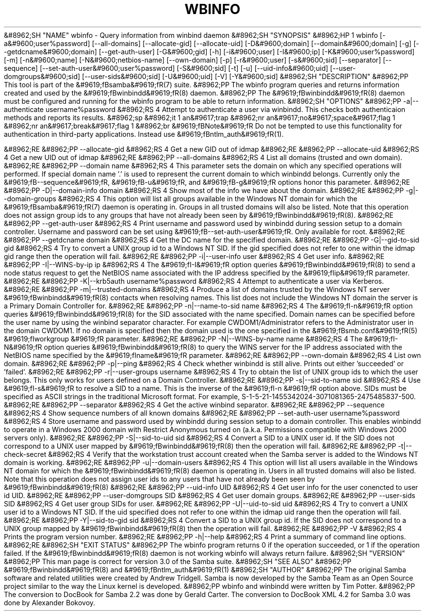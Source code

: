 .\"Generated by db2man.xsl. Don't modify this, modify the source.
.de Sh \" Subsection
.br
.if t .Sp
.ne 5
.PP
\fB\\$1\fR
.PP
..
.de Sp \" Vertical space (when we can't use .PP)
.if t .sp .5v
.if n .sp
..
.de Ip \" List item
.br
.ie \\n(.$>=3 .ne \\$3
.el .ne 3
.IP "\\$1" \\$2
..
.TH "WBINFO" 1 "" "" ""
&#8962;SH "NAME"
wbinfo - Query information from winbind daemon
&#8962;SH "SYNOPSIS"
&#8962;HP 1
wbinfo [-a&#9600;user%password] [--all-domains] [--allocate-gid] [--allocate-uid] [-D&#9600;domain] [--domain&#9600;domain] [-g] [--getdcname&#9600;domain] [--get-auth-user] [-G&#9600;gid] [-h] [-i&#9600;user] [-I&#9600;ip] [-K&#9600;user%password] [-m] [-n&#9600;name] [-N&#9600;netbios-name] [--own-domain] [-p] [-r&#9600;user] [-s&#9600;sid] [--separator] [--sequence] [--set-auth-user&#9600;user%password] [-S&#9600;sid] [-t] [-u] [--uid-info&#9600;uid] [--user-domgroups&#9600;sid] [--user-sids&#9600;sid] [-U&#9600;uid] [-V] [-Y&#9600;sid]
&#8962;SH "DESCRIPTION"
&#8962;PP
This tool is part of the
&#9619;fBsamba&#9619;fR(7)
suite.
&#8962;PP
The
wbinfo
program queries and returns information created and used by the
&#9619;fBwinbindd&#9619;fR(8)
daemon.
&#8962;PP
The
&#9619;fBwinbindd&#9619;fR(8)
daemon must be configured and running for the
wbinfo
program to be able to return information.
&#8962;SH "OPTIONS"
&#8962;PP
-a|--authenticate username%password
&#8962;RS 4
Attempt to authenticate a user via winbindd. This checks both authenticaion methods and reports its results.
&#8962;sp
&#8962;it 1 an&#9617;trap
&#8962;nr an&#9617;no&#9617;space&#9617;flag 1
&#8962;nr an&#9617;break&#9617;flag 1
&#8962;br
&#9619;fBNote&#9619;fR
Do not be tempted to use this functionality for authentication in third-party applications. Instead use
&#9619;fBntlm_auth&#9619;fR(1).

&#8962;RE
&#8962;PP
--allocate-gid
&#8962;RS 4
Get a new GID out of idmap
&#8962;RE
&#8962;PP
--allocate-uid
&#8962;RS 4
Get a new UID out of idmap
&#8962;RE
&#8962;PP
--all-domains
&#8962;RS 4
List all domains (trusted and own domain).
&#8962;RE
&#8962;PP
--domain name
&#8962;RS 4
This parameter sets the domain on which any specified operations will performed. If special domain name '.' is used to represent the current domain to which winbindd belongs. Currently only the
&#9619;fB--sequence&#9619;fR,
&#9619;fB-u&#9619;fR, and
&#9619;fB-g&#9619;fR
options honor this parameter.
&#8962;RE
&#8962;PP
-D|--domain-info domain
&#8962;RS 4
Show most of the info we have about the domain.
&#8962;RE
&#8962;PP
-g|--domain-groups
&#8962;RS 4
This option will list all groups available in the Windows NT domain for which the
&#9619;fBsamba&#9619;fR(7)
daemon is operating in. Groups in all trusted domains will also be listed. Note that this operation does not assign group ids to any groups that have not already been seen by
&#9619;fBwinbindd&#9619;fR(8).
&#8962;RE
&#8962;PP
--get-auth-user
&#8962;RS 4
Print username and password used by winbindd during session setup to a domain controller. Username and password can be set using
&#9619;fB--set-auth-user&#9619;fR. Only available for root.
&#8962;RE
&#8962;PP
--getdcname domain
&#8962;RS 4
Get the DC name for the specified domain.
&#8962;RE
&#8962;PP
-G|--gid-to-sid gid
&#8962;RS 4
Try to convert a UNIX group id to a Windows NT SID. If the gid specified does not refer to one within the idmap gid range then the operation will fail.
&#8962;RE
&#8962;PP
-i|--user-info user
&#8962;RS 4
Get user info.
&#8962;RE
&#8962;PP
-I|--WINS-by-ip ip
&#8962;RS 4
The
&#9619;fI-I&#9619;fR
option queries
&#9619;fBwinbindd&#9619;fR(8)
to send a node status request to get the NetBIOS name associated with the IP address specified by the
&#9619;fIip&#9619;fR
parameter.
&#8962;RE
&#8962;PP
-K|--krb5auth username%password
&#8962;RS 4
Attempt to authenticate a user via Kerberos.
&#8962;RE
&#8962;PP
-m|--trusted-domains
&#8962;RS 4
Produce a list of domains trusted by the Windows NT server
&#9619;fBwinbindd&#9619;fR(8)
contacts when resolving names. This list does not include the Windows NT domain the server is a Primary Domain Controller for.
&#8962;RE
&#8962;PP
-n|--name-to-sid name
&#8962;RS 4
The
&#9619;fI-n&#9619;fR
option queries
&#9619;fBwinbindd&#9619;fR(8)
for the SID associated with the name specified. Domain names can be specified before the user name by using the winbind separator character. For example CWDOM1/Administrator refers to the Administrator user in the domain CWDOM1. If no domain is specified then the domain used is the one specified in the
&#9619;fBsmb.conf&#9619;fR(5)
&#9619;fIworkgroup &#9619;fR
parameter.
&#8962;RE
&#8962;PP
-N|--WINS-by-name name
&#8962;RS 4
The
&#9619;fI-N&#9619;fR
option queries
&#9619;fBwinbindd&#9619;fR(8)
to query the WINS server for the IP address associated with the NetBIOS name specified by the
&#9619;fIname&#9619;fR
parameter.
&#8962;RE
&#8962;PP
--own-domain
&#8962;RS 4
List own domain.
&#8962;RE
&#8962;PP
-p|--ping
&#8962;RS 4
Check whether winbindd is still alive. Prints out either 'succeeded' or 'failed'.
&#8962;RE
&#8962;PP
-r|--user-groups username
&#8962;RS 4
Try to obtain the list of UNIX group ids to which the user belongs. This only works for users defined on a Domain Controller.
&#8962;RE
&#8962;PP
-s|--sid-to-name sid
&#8962;RS 4
Use
&#9619;fI-s&#9619;fR
to resolve a SID to a name. This is the inverse of the
&#9619;fI-n &#9619;fR
option above. SIDs must be specified as ASCII strings in the traditional Microsoft format. For example, S-1-5-21-1455342024-3071081365-2475485837-500.
&#8962;RE
&#8962;PP
--separator
&#8962;RS 4
Get the active winbind separator.
&#8962;RE
&#8962;PP
--sequence
&#8962;RS 4
Show sequence numbers of all known domains
&#8962;RE
&#8962;PP
--set-auth-user username%password
&#8962;RS 4
Store username and password used by winbindd during session setup to a domain controller. This enables winbindd to operate in a Windows 2000 domain with Restrict Anonymous turned on (a.k.a. Permissions compatible with Windows 2000 servers only).
&#8962;RE
&#8962;PP
-S|--sid-to-uid sid
&#8962;RS 4
Convert a SID to a UNIX user id. If the SID does not correspond to a UNIX user mapped by
&#9619;fBwinbindd&#9619;fR(8)
then the operation will fail.
&#8962;RE
&#8962;PP
-t|--check-secret
&#8962;RS 4
Verify that the workstation trust account created when the Samba server is added to the Windows NT domain is working.
&#8962;RE
&#8962;PP
-u|--domain-users
&#8962;RS 4
This option will list all users available in the Windows NT domain for which the
&#9619;fBwinbindd&#9619;fR(8)
daemon is operating in. Users in all trusted domains will also be listed. Note that this operation does not assign user ids to any users that have not already been seen by
&#9619;fBwinbindd&#9619;fR(8)
.
&#8962;RE
&#8962;PP
--uid-info UID
&#8962;RS 4
Get user info for the user conencted to user id UID.
&#8962;RE
&#8962;PP
--user-domgroups SID
&#8962;RS 4
Get user domain groups.
&#8962;RE
&#8962;PP
--user-sids SID
&#8962;RS 4
Get user group SIDs for user.
&#8962;RE
&#8962;PP
-U|--uid-to-sid uid
&#8962;RS 4
Try to convert a UNIX user id to a Windows NT SID. If the uid specified does not refer to one within the idmap uid range then the operation will fail.
&#8962;RE
&#8962;PP
-Y|--sid-to-gid sid
&#8962;RS 4
Convert a SID to a UNIX group id. If the SID does not correspond to a UNIX group mapped by
&#9619;fBwinbindd&#9619;fR(8)
then the operation will fail.
&#8962;RE
&#8962;PP
-V
&#8962;RS 4
Prints the program version number.
&#8962;RE
&#8962;PP
-h|--help
&#8962;RS 4
Print a summary of command line options.
&#8962;RE
&#8962;SH "EXIT STATUS"
&#8962;PP
The wbinfo program returns 0 if the operation succeeded, or 1 if the operation failed. If the
&#9619;fBwinbindd&#9619;fR(8)
daemon is not working
wbinfo
will always return failure.
&#8962;SH "VERSION"
&#8962;PP
This man page is correct for version 3.0 of the Samba suite.
&#8962;SH "SEE ALSO"
&#8962;PP
&#9619;fBwinbindd&#9619;fR(8)
and
&#9619;fBntlm_auth&#9619;fR(1)
&#8962;SH "AUTHOR"
&#8962;PP
The original Samba software and related utilities were created by Andrew Tridgell. Samba is now developed by the Samba Team as an Open Source project similar to the way the Linux kernel is developed.
&#8962;PP
wbinfo
and
winbindd
were written by Tim Potter.
&#8962;PP
The conversion to DocBook for Samba 2.2 was done by Gerald Carter. The conversion to DocBook XML 4.2 for Samba 3.0 was done by Alexander Bokovoy.

